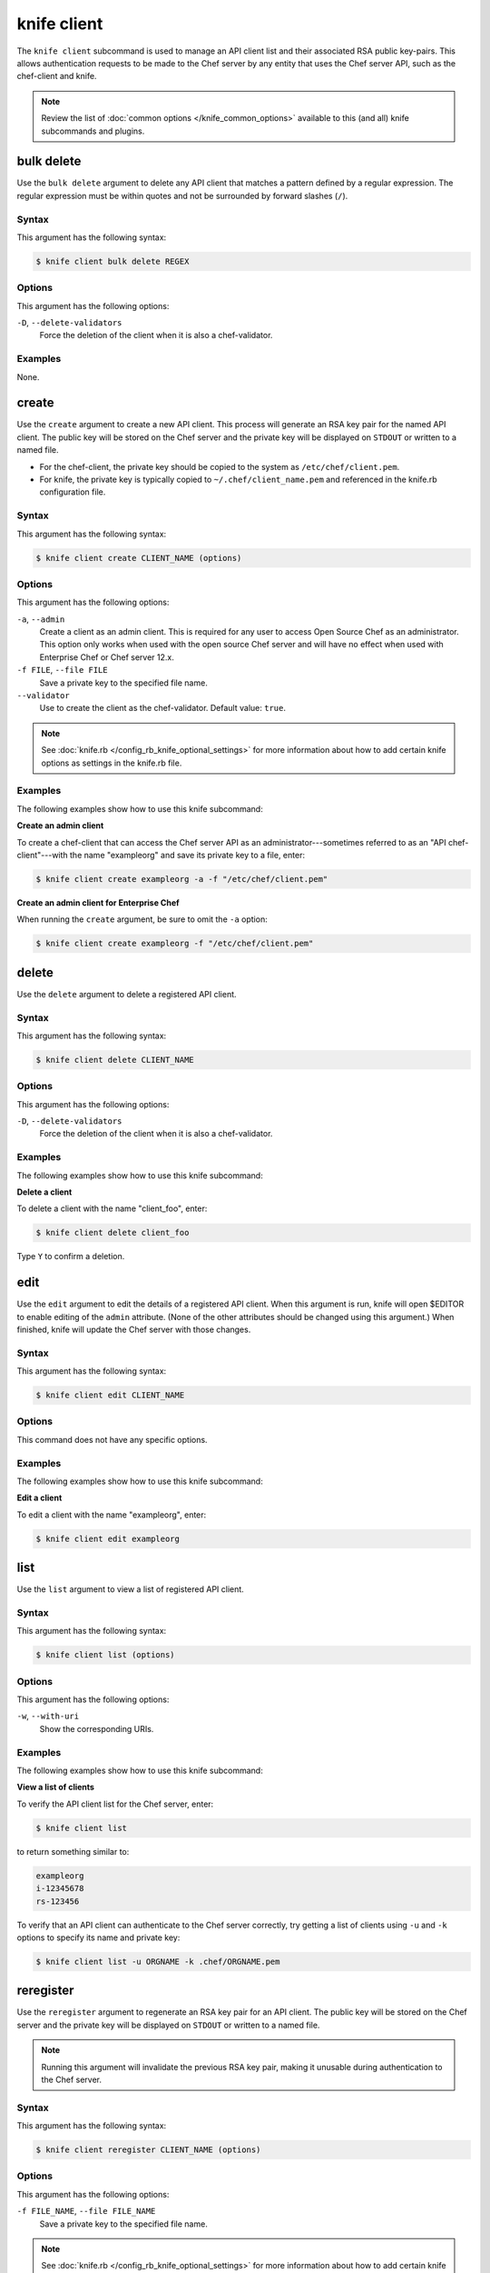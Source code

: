 

=====================================================
knife client 
=====================================================

.. tag knife_client_25

The ``knife client`` subcommand is used to manage an API client list and their associated RSA public key-pairs. This allows authentication requests to be made to the Chef server by any entity that uses the Chef server API, such as the chef-client and knife.

.. end_tag

.. note:: .. tag knife_common_see_common_options_link

          Review the list of :doc:`common options </knife_common_options>` available to this (and all) knife subcommands and plugins.

          .. end_tag

bulk delete
=====================================================
.. tag knife_client_bulk_delete

Use the ``bulk delete`` argument to delete any API client that matches a pattern defined by a regular expression. The regular expression must be within quotes and not be surrounded by forward slashes (``/``).

.. end_tag

Syntax
-----------------------------------------------------
.. tag knife_client_bulk_delete_syntax

This argument has the following syntax:

.. code-block:: bash

   $ knife client bulk delete REGEX

.. end_tag

Options
-----------------------------------------------------
.. tag knife_client_bulk_delete_options

This argument has the following options:

``-D``, ``--delete-validators``
   Force the deletion of the client when it is also a chef-validator.

.. end_tag

Examples
-----------------------------------------------------
None.

create
=====================================================
.. tag knife_client_create

Use the ``create`` argument to create a new API client. This process will generate an RSA key pair for the named API client. The public key will be stored on the Chef server and the private key will be displayed on ``STDOUT`` or written to a named file.

* For the chef-client, the private key should be copied to the system as ``/etc/chef/client.pem``.
* For knife, the private key is typically copied to ``~/.chef/client_name.pem`` and referenced in the knife.rb configuration file.

.. end_tag

Syntax
-----------------------------------------------------
.. tag knife_client_create_syntax

This argument has the following syntax:

.. code-block:: bash

   $ knife client create CLIENT_NAME (options)

.. end_tag

Options
-----------------------------------------------------
.. tag 3_summary

This argument has the following options:

``-a``, ``--admin``
   Create a client as an admin client. This is required for any user to access Open Source Chef as an administrator. This option only works when used with the open source Chef server and will have no effect when used with Enterprise Chef or Chef server 12.x.

``-f FILE``, ``--file FILE``
   Save a private key to the specified file name.

``--validator``
   Use to create the client as the chef-validator. Default value: ``true``.

.. end_tag

.. note:: .. tag knife_common_see_all_config_options

          See :doc:`knife.rb </config_rb_knife_optional_settings>` for more information about how to add certain knife options as settings in the knife.rb file.

          .. end_tag

Examples
-----------------------------------------------------
The following examples show how to use this knife subcommand:

**Create an admin client**

.. tag knife_client_create_admin

To create a chef-client that can access the Chef server API as an administrator---sometimes referred to as an "API chef-client"---with the name "exampleorg" and save its private key to a file, enter:

.. code-block:: bash

   $ knife client create exampleorg -a -f "/etc/chef/client.pem"

.. end_tag

**Create an admin client for Enterprise Chef**

.. tag knife_client_create_hosted_and_private

When running the ``create`` argument, be sure to omit the ``-a`` option:

.. code-block:: bash

   $ knife client create exampleorg -f "/etc/chef/client.pem"

.. end_tag

delete
=====================================================
.. tag knife_client_delete

Use the ``delete`` argument to delete a registered API client.

.. end_tag

Syntax
-----------------------------------------------------
.. tag knife_client_delete_syntax

This argument has the following syntax:

.. code-block:: bash

   $ knife client delete CLIENT_NAME

.. end_tag

Options
-----------------------------------------------------
.. tag knife_client_delete_options

This argument has the following options:

``-D``, ``--delete-validators``
   Force the deletion of the client when it is also a chef-validator.

.. end_tag

Examples
-----------------------------------------------------
The following examples show how to use this knife subcommand:

**Delete a client**

.. tag knife_client_delete_summary

To delete a client with the name "client_foo", enter:

.. code-block:: bash

   $ knife client delete client_foo

Type ``Y`` to confirm a deletion.

.. end_tag

edit
=====================================================
.. tag knife_client_edit

Use the ``edit`` argument to edit the details of a registered API client. When this argument is run, knife will open $EDITOR to enable editing of the ``admin`` attribute. (None of the other attributes should be changed using this argument.) When finished, knife will update the Chef server with those changes.

.. end_tag

Syntax
-----------------------------------------------------
.. tag knife_client_edit_syntax

This argument has the following syntax:

.. code-block:: bash

   $ knife client edit CLIENT_NAME

.. end_tag

Options
-----------------------------------------------------
This command does not have any specific options.

Examples
-----------------------------------------------------
The following examples show how to use this knife subcommand:

**Edit a client**

.. tag knife_client_edit_summary

To edit a client with the name "exampleorg", enter:

.. code-block:: bash

   $ knife client edit exampleorg

.. end_tag

list
=====================================================
.. tag knife_client_list

Use the ``list`` argument to view a list of registered API client.

.. end_tag

Syntax
-----------------------------------------------------
.. tag knife_client_list_syntax

This argument has the following syntax:

.. code-block:: bash

   $ knife client list (options)

.. end_tag

Options
-----------------------------------------------------
.. tag knife_client_list_options

This argument has the following options:

``-w``, ``--with-uri``
   Show the corresponding URIs.

.. end_tag

Examples
-----------------------------------------------------
The following examples show how to use this knife subcommand:

**View a list of clients**

.. tag knife_client_list_all

To verify the API client list for the Chef server, enter:

.. code-block:: bash

   $ knife client list

to return something similar to:

.. code-block:: none

   exampleorg
   i-12345678
   rs-123456

.. end_tag

.. tag knife_client_list_authenticate

To verify that an API client can authenticate to the 
Chef server correctly, try getting a list of clients using ``-u`` and ``-k`` options to specify its name and private key:

.. code-block:: bash

   $ knife client list -u ORGNAME -k .chef/ORGNAME.pem

.. end_tag

reregister
=====================================================
.. tag knife_client_reregister

Use the ``reregister`` argument to regenerate an RSA key pair for an API client. The public key will be stored on the Chef server and the private key will be displayed on ``STDOUT`` or written to a named file.

.. note:: Running this argument will invalidate the previous RSA key pair, making it unusable during authentication to the Chef server.

.. end_tag

Syntax
-----------------------------------------------------
.. tag knife_client_reregister_syntax

This argument has the following syntax:

.. code-block:: bash

   $ knife client reregister CLIENT_NAME (options)

.. end_tag

Options
-----------------------------------------------------
.. tag knife_client_reregister_options

This argument has the following options:

``-f FILE_NAME``, ``--file FILE_NAME``
   Save a private key to the specified file name.

.. end_tag

.. note:: .. tag knife_common_see_all_config_options

          See :doc:`knife.rb </config_rb_knife_optional_settings>` for more information about how to add certain knife options as settings in the knife.rb file.

          .. end_tag

Examples
-----------------------------------------------------
The following examples show how to use this knife subcommand:

**Re-register a client**

.. tag knife_client_reregister_summary

To re-register the RSA key pair for a client named "testclient" and save it to a file named "rsa_key", enter:

.. code-block:: bash

   $ knife client reregister testclient -f rsa_key

.. end_tag

show
=====================================================
.. tag knife_client_show

Use the ``show`` argument to show the details of an API client.

.. end_tag

Syntax
-----------------------------------------------------
.. tag knife_client_show_syntax

This argument has the following syntax:

.. code-block:: bash

   $ knife client show CLIENT_NAME (options)

.. end_tag

Options
-----------------------------------------------------
.. tag knife_client_show_options

This argument has the following options:

``-a ATTR``, ``--attribute ATTR``
   The attribute (or attributes) to show.

.. end_tag

Examples
-----------------------------------------------------
The following examples show how to use this knife subcommand:

**Show clients**

.. tag knife_client_show_summary

To view a client named "testclient", enter:

.. code-block:: bash

   $ knife client show testclient

to return something like:

.. code-block:: none

   admin:       false
   chef_type:   client
   json_class:  Chef::ApiClient
   name:        testclient
   public_key:

.. end_tag

.. tag knife_client_show_json

To view information in JSON format, use the ``-F`` common option as part of the command like this:

.. code-block:: bash

   $ knife client show devops -F json

Other formats available include ``text``, ``yaml``, and ``pp``.

.. end_tag

